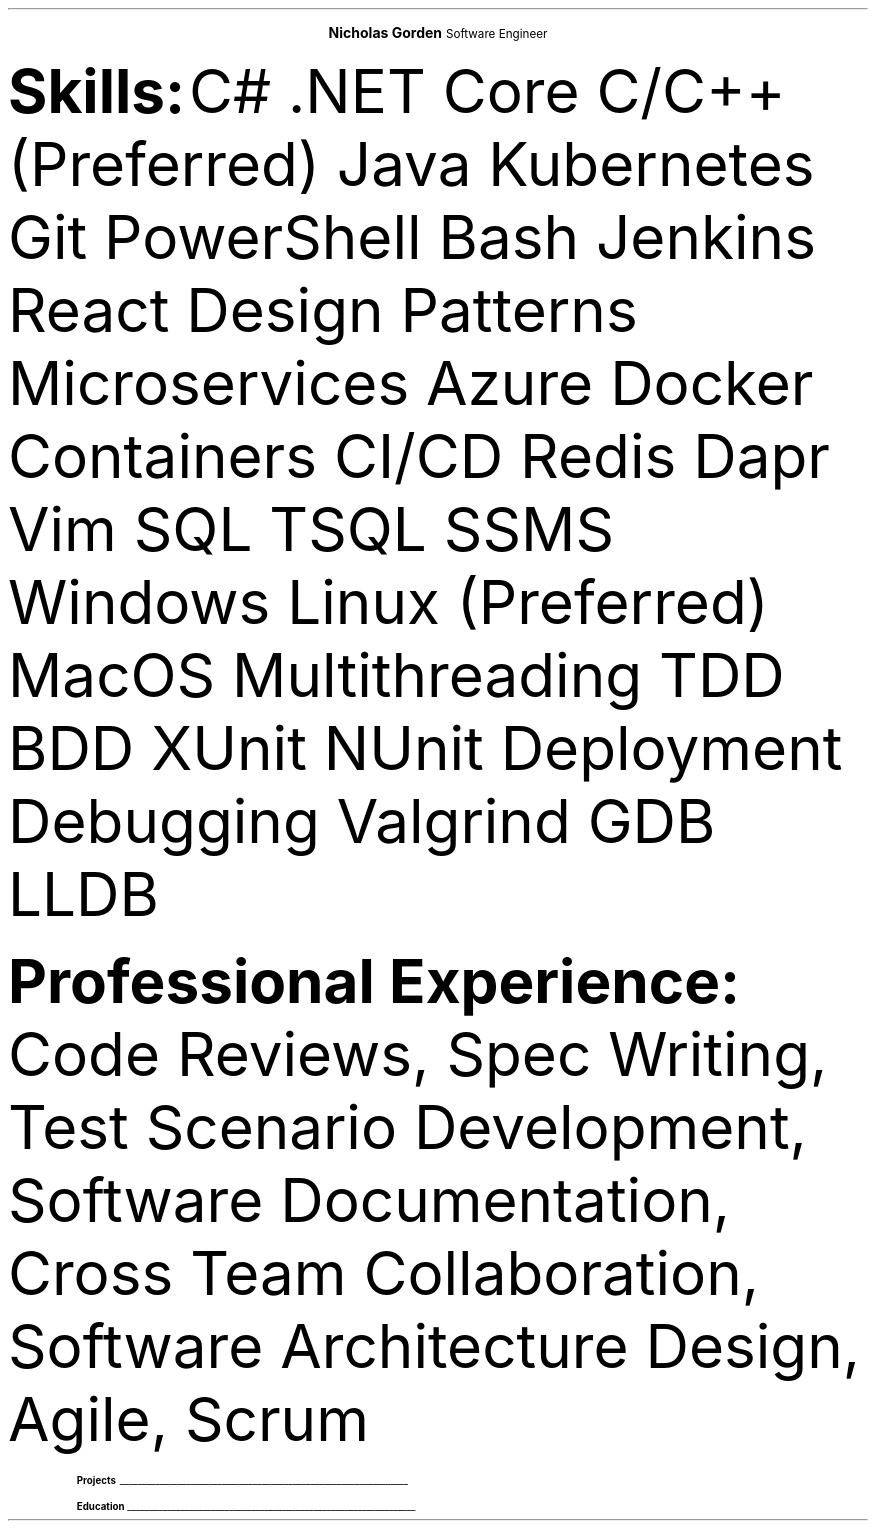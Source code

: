 .fam T
.nr PS 10p
.nr VS 10p
.ds CH

.defcolor headingcol rgb 0.5f 0.5f 0.5f
.defcolor linecol rgb 0.6f 0.6f 0.6f

.de heading
.nf
.ps 14
.B "\\$1"
\h'0n'\v'-1.2n'\
\m[headingcolor]\
\l'\\n(.lu\(ul'\
\m[default]
.ps 10
.sp -.2
.fi
..

.ce 2
.ps 18
.B "Nicholas Gorden"
.ps 16
Software Engineer
.ps 10
.TS
tab(;) nospaces;
l rx.
Email available upon request;T{
.pdfhref W -D https://linkedin.com/in/nicholas-gorden \fBLinkedIn\fR
T}
San Diego Metropolation Area;T{
.I "Phone no. available upon request"
T}
.TE

.B Skills:
C# .NET Core C/C++(Preferred) Java Kubernetes Git PowerShell Bash Jenkins React Design Patterns Microservices Azure Docker Containers CI/CD Redis Dapr Vim SQL TSQL SSMS Windows Linux (Preferred) MacOS Multithreading TDD BDD XUnit NUnit Deployment Debugging Valgrind GDB LLDB

.B "Professional Experience:"
Code Reviews, Spec Writing, Test Scenario Development, Software Documentation, Cross Team Collaboration, Software Architecture Design, Agile, Scrum

.TS
tab(;) nospaces;
rW12|lx.

\m[default]Jan 2020-Current\m[linecolor];T{
.B "Software Engineer I - BD"
\(en San Diego, US
.IP \(bu
Created a testing engine from scratch to achieve testing requirements
.IP \(bu
Migrated an application base to a cloud environment
.IP \(bu
Developed scripts to speed up day-to-day operations
.IP \(bu
Wrote specifications and linked business requirements for user stories
.IP \(bu
Implemented bug fixes and features prior to deadlines
.IP \(bu
Wrote Test Scenarios and Test Cases to for automated and manual tests
.IP \(bu
Provide support to other colleagues by helping in feature and test completion
.IP \(bu
Identified system needs and negotiated contract changes with other teams
.sp .5
T}

\m[default]May 2018-Aug 2019\m[linecolor];T{
.B "Software Engineering Intern - BD"
\(en San Diego, US
.IP \(bu
Deployed Changes to a CI/CD Environment
.IP \(bu
Provided a foundation for app translations
.IP \(bu
Wrote unit tests using BDD and TDD.
.IP \(bu
Helped new interns get up to speed on the project.
.IP \(bu
Learned to collaboration with colleagues from around the world.
.sp .5
T}
.TE

.heading Projects
.TS
tab(;) nospaces;
rW17|lx.

\m[default]Uzima Rx\m[linecolor];T{
.IP \(bu
Inventory Management System for pharmacists to keep track of inventory
.IP \(bu
Allows pharmacy managers to input orders for low stock items
.IP \(bu
Used throughout multiple locations in Botswana
T}

\m[default]Weatherbot\m[linecolor];T{
.IP \(bu
Allows user to fetch weather for any location
.IP \(bu
Saves weather conditions to local data store for future reference
T}
.TE

.heading Education
.TS
tab(;) nospaces;
rW12|lx.
\m[default]Aug 2016-Dec 2019\m[linecolor];T{
.IP \(bu
University of Iowa, Tippie College of Business (Direct Admission)
.IP \(bu
Business Analytics and Information Systems, IS track. (120 credits / Graduated)
.sp .5
T}

\m[default]Relevant coursework\m[linecolor];T{
.IP \(bu
Computer Science I and II with lab
.IP \(bu
Data Structures
.IP \(bu
Business Programming
.sp .5
T}
.TE
